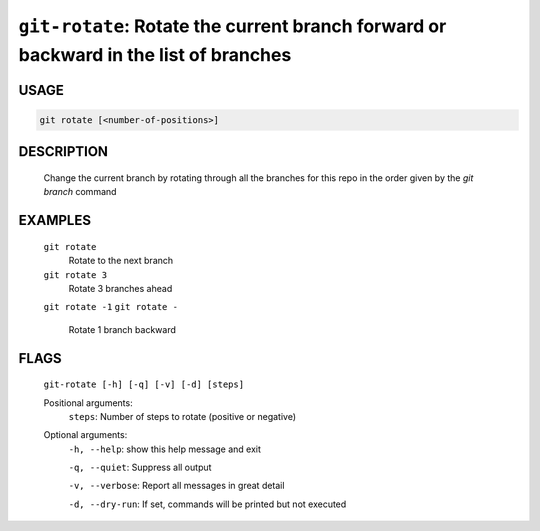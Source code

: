 ``git-rotate``: Rotate the current branch forward or backward in the list of branches
-------------------------------------------------------------------------------------

USAGE
=====
.. code-block:: bash

    git rotate [<number-of-positions>]

DESCRIPTION
===========

    Change the current branch by rotating through all the branches for
    this repo in the order given by the `git branch` command

EXAMPLES
========

    ``git rotate``
        Rotate to the next branch

    ``git rotate 3``
        Rotate 3 branches ahead

    ``git rotate -1``
    ``git rotate -``
        Rotate 1 branch backward

FLAGS
=====
    ``git-rotate [-h] [-q] [-v] [-d] [steps]``

    Positional arguments:
      ``steps``: Number of steps to rotate (positive or negative)

    Optional arguments:
      ``-h, --help``: show this help message and exit

      ``-q, --quiet``: Suppress all output

      ``-v, --verbose``: Report all messages in great detail

      ``-d, --dry-run``: If set, commands will be printed but not executed
